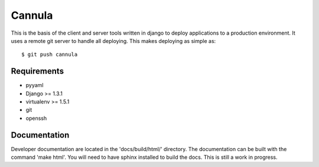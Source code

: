 
==============
Cannula
==============

This is the basis of the client and server tools written in django to deploy
applications to a production environment. It uses a remote git server to 
handle all deploying. This makes deploying as simple as::
	
	$ git push cannula

Requirements
~~~~~~~~~~~~

* pyyaml
* Django >= 1.3.1
* virtualenv >= 1.5.1
* git
* openssh

Documentation 
~~~~~~~~~~~~~

Developer documentation are located in the 'docs/build/html/' directory. The 
documentation can be built with the command 'make html'. You will need to
have sphinx installed to build the docs. This is still a work in progress.
